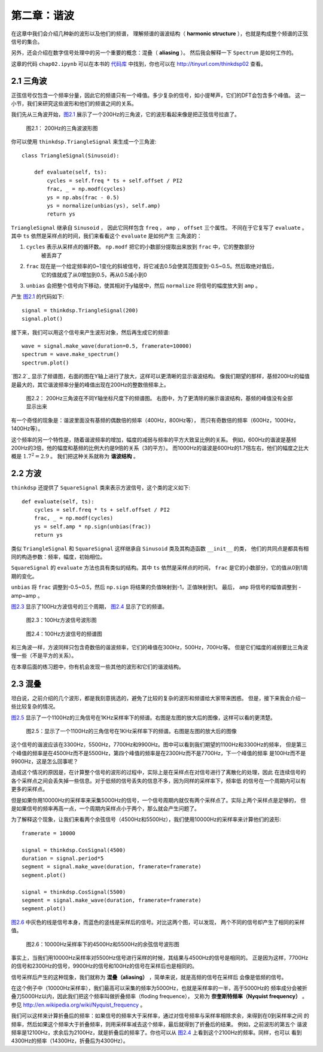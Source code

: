 第二章：谐波
=============

在这章中我们会介绍几种新的波形以及他们的频谱，
理解频谱的谐波结构（ **harmonic structure** ），也就是构成整个频谱的正弦信号的集合。

另外，还会介绍在数字信号处理中的另一个重要的概念：混叠（ **aliasing** ）。
然后我会解释一下 ``Spectrum`` 是如何工作的。

这章的代码 ``chap02.ipynb`` 可以在本书的 `代码库`_ 中找到，你也可以在 http://tinyurl.com/thinkdsp02 查看。

.. _代码库: https://github.com/AllenDowney/ThinkDSP

2.1 三角波
------------

正弦信号仅包含一个频率分量，因此它的频谱只有一个峰值。多少复杂的信号，如小提琴声，它们的DFT会包含多个峰值。
这一小节，我们来研究这些波形和他们的频谱之间的关系。

我们先从三角波开始，`图2.1`_ 展示了一个200Hz的三角波，它的波形看起来像是把正弦信号拉直了。

.. _图2.1:

.. figure:: images/thinkdsp006.png
    :alt: Segment of a triangle signal at 200 Hz

    图2.1： 200Hz的三角波波形图

你可以使用 ``thinkdsp.TriangleSignal`` 来生成一个三角波::

    class TriangleSignal(Sinusoid):
        
        def evaluate(self, ts):
            cycles = self.freq * ts + self.offset / PI2
            frac, _ = np.modf(cycles)
            ys = np.abs(frac - 0.5)
            ys = normalize(unbias(ys), self.amp)
            return ys

``TriangleSignal`` 继承自 ``Sinusoid`` ，
因此它同样包含 ``freq`` ， ``amp`` ， ``offset`` 三个属性。
不同在于它复写了 ``evaluate`` 。其中 ``ts`` 依然是采样点的时间，我们来看看这个 ``evaluate`` 是如何产生
三角波的：

1. ``cycles`` 表示从采样点的循环数。 ``np.modf`` 把它的小数部分提取出来放到 ``frac`` 中，它的整数部分
    被丢弃了

2. ``frac`` 现在是一个给定频率的0~1变化的斜坡信号，将它减去0.5会使其范围变到-0.5~0.5。然后取绝对值后，
    它的值就成了从0增加到0.5，再从0.5减小到0

3. ``unbias`` 会把整个信号向下移动，使其相对于y轴居中，然后 ``normalize`` 将信号的幅度放大到 ``amp`` 。

产生 `图2.1`_ 的代码如下::

    signal = thinkdsp.TriangleSignal(200)
    signal.plot()

接下来，我们可以用这个信号来产生波形对象，然后再生成它的频谱::

    wave = signal.make_wave(duration=0.5, framerate=10000)
    spectrum = wave.make_spectrum()
    spectrum.plot()

`图2.2`_ 显示了频谱图，右面的图在Y轴上进行了放大，这样可以更清晰的显示谐波结构。
像我们期望的那样，基频200Hz的幅值是最大的，其它谐波频率分量的峰值出现在200Hz的整数倍频率上。

.. figure:: images/thinkdsp007.png
    :alt: Spectrum of a triangle signal at 200 Hz, shown on two vertical scales. 
        The version on the right cuts off the fundamental to show the harmonics more clearly.

    图2.2： 200Hz三角波在不同Y轴坐标尺度下的频谱图。
    右图中，为了更清除的展示谐波结构，基频的峰值没有全部显示出来

有一个奇怪的现象是：谐波里面没有基频的偶数倍的频率（400Hz，800Hz等），
而只有奇数倍的频率（600Hz，1000Hz，1400Hz等）。

这个频率的另一个特性是，随着谐波频率的增加，幅度的减弱与频率的平方大致呈比例的关系。
例如，600Hz的谐波是基频200Hz的3倍，他的幅度和基频的比例大约是9倍的关系（3的平方）。
而1000Hz的谐波是600Hz的1.7倍左右，他们的幅度之比大概是 :math:`{1.7^2} = 2.9` 。
我们把这种关系就称为 **谐波结构** 。

2.2 方波
-----------

``thinkdsp`` 还提供了 ``SquareSignal`` 类来表示方波信号，这个类的定义如下::

    def evaluate(self, ts):
        cycles = self.freq * ts + self.offset / PI2
        frac, _ = np.modf(cycles)
        ys = self.amp * np.sign(unbias(frac))
        return ys

类似 ``TriangleSignal`` 和 ``SquareSignal`` 这样继承自 ``Sinusoid`` 类及其构造函数 ``__init__`` 的类，
他们的共同点是都具有相同的构造参数：频率，幅度，初始相位。

``SquareSignal`` 的 ``evaluate`` 方法也具有类似的结构。其中 ``ts`` 依然是采样点的时间，
``frac`` 是它的小数部分，它的值从0到1周期的变化。

``unbias`` 将 ``frac`` 调整到-0.5~0.5，然后 ``np.sign`` 将结果的负值映射到-1，正值映射到1。
最后， ``amp`` 将信号的幅值调整到 -amp~amp 。

`图2.3`_ 显示了100Hz方波信号的三个周期， `图2.4`_ 显示了它的频谱。

.. _图2.3:

.. figure:: images/thinkdsp008.png
    :alt: Segment of a square signal at 100 Hz

    图2.3：100Hz方波信号波形图

.. _图2.4:

.. figure:: images/thinkdsp009.png
    :alt: Spectrum of a square signal at 100 Hz

    图2.4：100Hz方波信号的频谱图

和三角波一样，方波同样只包含奇数倍的谐波频率，它们的峰值在300Hz，500Hz，700Hz等。
但是它们幅度的减弱要比三角波慢一些（不是平方的关系）。

在本章后面的练习题中，你有机会发现一些其他的波形和它们的谐波结构。

2.3 混叠
-------------

坦白说，之前介绍的几个波形，都是我刻意挑选的，避免了比较的复杂的波形和频谱给大家带来困惑。
但是，接下来我会介绍一些比较复杂的情况。

`图2.5`_ 显示了一个1100Hz的三角信号在1KHz采样率下的频谱。右图是左图的放大后的图像，这样可以看的更清楚。

.. _图2.5:

.. figure:: images/thinkdsp010.png
    :alt: Spectrum of a triangle signal at 1100 Hz sampled at 10,000 frames per second. 
        The view on the right is scaled to show the harmonics.

    图2.5：显示了一个1100Hz的三角信号在1KHz采样率下的频谱。右图是左图的放大后的图像

这个信号的谐波应该在3300Hz，5500Hz，7700Hz和9900Hz。图中可以看到我们期望的1100Hz和3300Hz的频率，
但是第三个峰值的频率是在4500Hz而不是5500Hz，第四个峰值的频率是在2300Hz而不是7700Hz，下一个峰值的频率
是100Hz而不是9900Hz，这是怎么回事呢？

造成这个情况的原因是，在计算整个信号的波形的过程中，实际上是在采样点在对信号进行了离散化的处理，因此
在连续信号的各个采样点之间会丢失掉一些信息。对于低频的信号丢失的信息不多，因为同样的采样率下，频率低
的信号在一个周期内可以有更多的采样点。

但是如果你用10000Hz的采样率来采集5000Hz的信号，一个信号周期内就仅有两个采样点了。实际上两个采样点是足够的，
但是如果信号的频率再高一点，一个周期内采样点小于两个，那么就会产生问题了。

为了解释这个现象，让我们来看两个余弦信号（4500Hz和5500Hz），我们使用10000Hz的采样率来计算他们的波形::

    framerate = 10000

    signal = thinkdsp.CosSignal(4500)
    duration = signal.period*5
    segment = signal.make_wave(duration, framerate=framerate)
    segment.plot()

    signal = thinkdsp.CosSignal(5500)
    segment = signal.make_wave(duration, framerate=framerate)
    segment.plot()

`图2.6`_ 中灰色的线是信号本身，而蓝色的竖线是采样后的信号。对比这两个图，可以发现，
两个不同的信号却产生了相同的采样值。

.. _图2.6:

.. figure:: images/thinkdsp011.png
    :alt: Cosine signals at 4500 and 5500 Hz, sampled at 10,000 frames per second. 
        The signals are different, but the samples are identical.

    图2.6：10000Hz采样率下的4500Hz和5500Hz的余弦信号波形图

事实上，当我们用10000Hz采样率对5500Hz信号进行采样的时候，其结果与4500Hz的信号是相同的。
正是因为这样，7700Hz的信号和2300Hz的信号，9900Hz的信号和100Hz的信号在采样后也是相同的。

信号采样后产生的这种现象，我们就称为 **混叠（aliasing）** ，简单来说，就是高频的信号在采样后
会像是低频的信号。

在这个例子中（10000Hz采样率），我们最高可以采集的频率为5000Hz，也就是采样率的一半，高于5000Hz的
频率成分会被折叠刀5000Hz以内，因此我们把这个频率叫做折叠频率（floding frequence），
又称为 **奈奎斯特频率（Nyquist frequency）** 。参见 http://en.wikipedia.org/wiki/Nyquist_frequency 。

我们可以这样来计算折叠后的频率：如果信号的频率大于采样率，通过对信号频率与采样率相除求余，来得到在0到采样率之间
的频率，然后如果这个频率大于折叠频率，则用采样率减去这个频率，最后就得到了折叠后的结果。 例如，之前波形的第五个
谐波频率是12100Hz，求余后为2100Hz，就是折叠后的频率了。你也可以从 `图2.4`_ 上看到这个2100Hz的频率。同样，也可以
看到4300Hz的频率（14300Hz，折叠后为4300Hz）。









